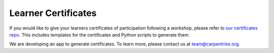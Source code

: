 Learner Certificates
~~~~~~~~~~~~~~~~~~~~

If you would like to give your learners certificates of participation
following a workshop, please refer to `our certificates
repo <https://github.com/carpentries/certification>`__. This includes
templates for the certificates and Python scripts to generate them.

We are developing an app to generate certificates. To learn more, please
contact us at team@carpentries.org.
